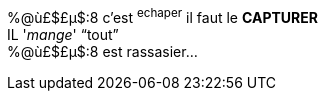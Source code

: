 [%hardbreaks]
%@ù£$£µ$:8 c'est ^echaper^ il faut le **CAPTURER**
IL '_mange_' "`tout`"
%@ù£$£µ$:8 est rassasier...
